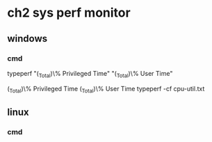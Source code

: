 #+STARTUP: showall

* ch2 sys perf monitor
** windows
*** cmd
typeperf "\Processor(_Total)\% Privileged Time" "\Processor(_Total)\% User Time"

\Processor(_Total)\% Privileged Time
\Processor(_Total)\% User Time
typeperf -cf cpu-util.txt

** linux
*** cmd
 


